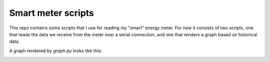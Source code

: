 Smart meter scripts
===================

This repo contains some scripts that I use for reading my "smart" energy meter.
For now it consists of two scripts, one that reads the data we receive from the
meter over a serial connection, and one that renders a graph based on
historical data.

A graph rendered by `graph.py` looks like this:

.. image:: https://cdn.jsdelivr.net/gh/jaapz/smartmeter@master/usage.svg
